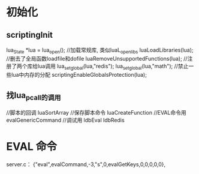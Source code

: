 * 初始化
** scriptingInit
    lua_State *lua = lua_open();
//加载常规库, 类似luaL_openlibs
    luaLoadLibraries(lua);
//删去了全局函数loadfile和dofile
    luaRemoveUnsupportedFunctions(lua);
//注册了两个库给lua调用
    lua_setglobal(lua,"redis");
    lua_setglobal(lua,"math");
//禁止一些lua中内存的分配
    scriptingEnableGlobalsProtection(lua);
** 找lua_pcall的调用
//脚本的回调
luaSortArray
//保存脚本命令
luaCreateFunction
//EVAL命令用
evalGenericCommand
//调试用
ldbEval
ldbRedis
* EVAL 命令
server.c：     {"eval",evalCommand,-3,"s",0,evalGetKeys,0,0,0,0,0},



